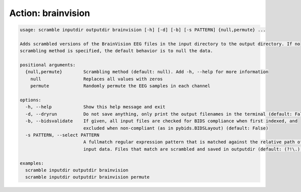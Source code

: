 Action: brainvision
^^^^^^^^^^^^^^^^^^^

.. code-block:: console

   usage: scramble inputdir outputdir brainvision [-h] [-d] [-b] [-s PATTERN] {null,permute} ...

   Adds scrambled versions of the BrainVision EEG files in the input directory to the output directory. If no
   scrambling method is specified, the default behavior is to null the data.

   positional arguments:
     {null,permute}        Scrambling method (default: null). Add -h, --help for more information
       null                Replaces all values with zeros
       permute             Randomly permute the EEG samples in each channel

   options:
     -h, --help            Show this help message and exit
     -d, --dryrun          Do not save anything, only print the output filenames in the terminal (default: False)
     -b, --bidsvalidate    If given, all input files are checked for BIDS compliance when first indexed, and
                           excluded when non-compliant (as in pybids.BIDSLayout) (default: False)
     -s PATTERN, --select PATTERN
                           A fullmatch regular expression pattern that is matched against the relative path of the
                           input data. Files that match are scrambled and saved in outputdir (default: (?!\.).*)

   examples:
     scramble inputdir outputdir brainvision
     scramble inputdir outputdir brainvision permute
